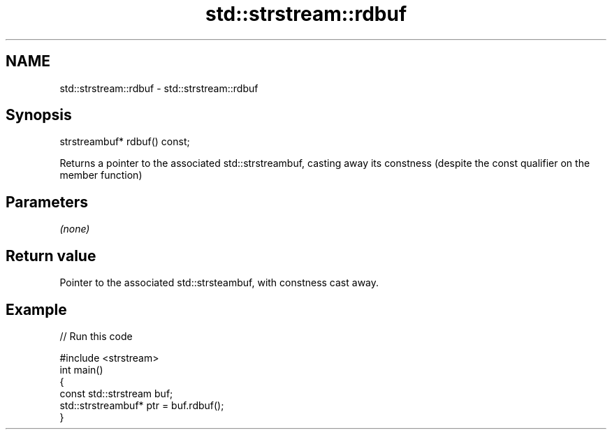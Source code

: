 .TH std::strstream::rdbuf 3 "2020.03.24" "http://cppreference.com" "C++ Standard Libary"
.SH NAME
std::strstream::rdbuf \- std::strstream::rdbuf

.SH Synopsis
   strstreambuf* rdbuf() const;

   Returns a pointer to the associated std::strstreambuf, casting away its constness (despite the const qualifier on the member function)

.SH Parameters

   \fI(none)\fP

.SH Return value

   Pointer to the associated std::strsteambuf, with constness cast away.

.SH Example

   
// Run this code

 #include <strstream>
 int main()
 {
     const std::strstream buf;
     std::strstreambuf* ptr = buf.rdbuf();
 }
